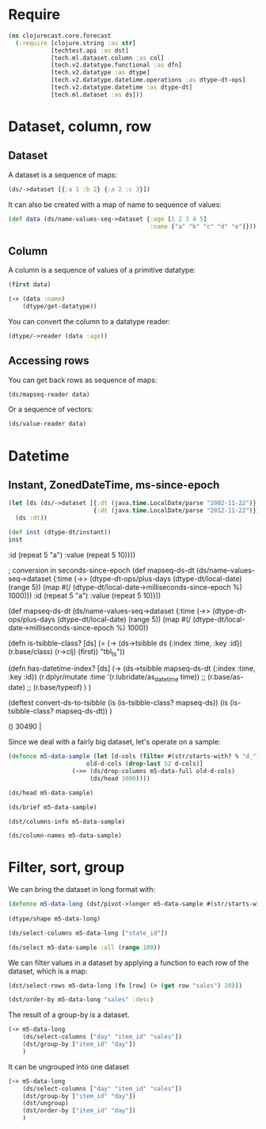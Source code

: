 * Require
#+BEGIN_SRC clojure
(ns clojurecast.core.forecast
  (:require [clojure.string :as str]
            [techtest.api :as dst]
            [tech.ml.dataset.column :as col]
            [tech.v2.datatype.functional :as dfn]
            [tech.v2.datatype :as dtype]
            [tech.v2.datatype.datetime.operations :as dtype-dt-ops]
            [tech.v2.datatype.datetime :as dtype-dt]
            [tech.ml.dataset :as ds]))
#+END_SRC

#+RESULTS:

* Dataset, column, row
** Dataset
A dataset is a sequence of maps:
#+BEGIN_SRC clojure
(ds/->dataset [{:a 1 :b 2} {:a 2 :c 3}])
#+END_SRC

#+RESULTS:
: _unnamed [2 3]:
:
: | :a | :b | :c |
: |----+----+----|
: |  1 |  2 |    |
: |  2 |    |  3 |

It can also be created with a map of name to sequence of values:
#+begin_src clojure
(def data (ds/name-values-seq->dataset {:age [1 2 3 4 5]
                                        :name ["a" "b" "c" "d" "e"]}))
#+end_src

#+RESULTS:
: #'clojurecast.core.forecast/data

** Column
A column is a sequence of values of a primitive datatype:
#+begin_src clojure
(first data)
#+end_src

#+RESULTS:
: #tech.ml.dataset.column<int64>[5]
: :age
: [1, 2, 3, 4, 5, ]

#+begin_src clojure
(-> (data :name)
    (dtype/get-datatype))
#+end_src

#+RESULTS:
: :string

You can convert the column to a datatype reader:
#+begin_src clojure
(dtype/->reader (data :age))
#+end_src

#+RESULTS:
| 1 | 2 | 3 | 4 | 5 |

** Accessing rows
You can get back rows as sequence of maps:
#+begin_src clojure
(ds/mapseq-reader data)
#+end_src

#+RESULTS:
| :name | a | :age | 1 |
| :name | b | :age | 2 |
| :name | c | :age | 3 |
| :name | d | :age | 4 |
| :name | e | :age | 5 |

Or a sequence of vectors:
#+begin_src clojure
(ds/value-reader data)
#+end_src

#+RESULTS:
| 1 | a |
| 2 | b |
| 3 | c |
| 4 | d |
| 5 | e |

* Datetime
** Instant, ZonedDateTime, ms-since-epoch
#+begin_src clojure
(let [ds (ds/->dataset [{:dt (java.time.LocalDate/parse "2002-11-22")}
                        {:dt (java.time.LocalDate/parse "2012-11-22")}])]
  (ds :dt))
#+end_src

#+begin_src clojure
(def inst (dtype-dt/instant))
inst
#+end_src

#+RESULTS:
| #'cl(def mapseq-ds (ds/name-values-seq->dataset {:time [1 2 3 4 5]
                                             :id (repeat 5 "a")
                                             :value (repeat 5 10)}))

                                        ; conversion in seconds-since-epoch
(def mapseq-ds-dt (ds/name-values-seq->dataset {:time (->> (dtype-dt-ops/plus-days (dtype-dt/local-date) (range 5))
                                                           (map #(/ (dtype-dt/local-date->milliseconds-since-epoch %) 1000)))
                                                :id (repeat 5 "a")
                                                :value (repeat 5 10)}))

(def mapseq-ds-dt (ds/name-values-seq->dataset {:time (->> (dtype-dt-ops/plus-days (dtype-dt/local-date) (range 5))
                                                           (map #(/ (dtype-dt/local-date->milliseconds-since-epoch %) 1000))

(defn is-tsibble-class? [ds]
  (= (-> (ds->tsibble ds {:index :time, :key :id})
         (r.base/class)
         (r->clj)
         (first))
     "tbl_ts"))

(defn has-datetime-index? [ds]
  (-> (ds->tsibble mapseq-ds-dt {:index :time, :key :id})
      (r.dplyr/mutate :time '(r.lubridate/as_datetime time))
      ;; (r.base/as-date)
      ;; (r.base/typeof)
      )
  )

(deftest convert-ds-to-tsibble
  (is (is-tsibble-class? mapseq-ds))
  (is (is-tsibble-class? mapseq-ds-dt))
  )

()
 30490 |

Since we deal with a fairly big dataset, let's operate on a sample:
#+begin_src clojure
(defonce m5-data-sample (let [d-cols (filter #(str/starts-with? % "d_") (ds/column-names m5-data-full))
                      old-d-cols (drop-last 52 d-cols)]
                  (->> (ds/drop-columns m5-data-full old-d-cols)
                       (ds/head 1000))))

#+end_src

#+RESULTS:
: #'clojurecast.core.forecast/m5-data-sample

#+begin_src clojure
(ds/head m5-data-sample)
#+end_src


#+begin_src clojure
(ds/brief m5-data-sample)
#+end_src

#+begin_src clojure
(dst/columns-info m5-data-sample)
#+end_src

#+RESULTS:
#+begin_example
_unnamed [58 4]:

| :categorical? |    :name | :size | :datatype |
|---------------+----------+-------+-----------|
|          true |       id |  1000 |   :string |
|          true |  item_id |  1000 |   :string |
|          true |  dept_id |  1000 |   :string |
|          true |   cat_id |  1000 |   :string |
|          true | store_id |  1000 |   :string |
|          true | state_id |  1000 |   :string |
|               |   d_1862 |  1000 |    :int16 |
|               |   d_1863 |  1000 |    :int16 |
|               |   d_1864 |  1000 |    :int16 |
|               |   d_1865 |  1000 |    :int16 |
|               |   d_1866 |  1000 |    :int16 |
|               |   d_1867 |  1000 |    :int16 |
|               |   d_1868 |  1000 |    :int16 |
|               |   d_1869 |  1000 |    :int16 |
|               |   d_1870 |  1000 |    :int16 |
|               |   d_1871 |  1000 |    :int16 |
|               |   d_1872 |  1000 |    :int16 |
|               |   d_1873 |  1000 |    :int16 |
|               |   d_1874 |  1000 |    :int16 |
|               |   d_1875 |  1000 |    :int16 |
|               |   d_1876 |  1000 |    :int16 |
|               |   d_1877 |  1000 |    :int16 |
|               |   d_1878 |  1000 |    :int16 |
|               |   d_1879 |  1000 |    :int16 |
|               |   d_1880 |  1000 |    :int16 |
#+end_example

#+begin_src clojure
(ds/column-names m5-data-sample)
#+end_src

* Filter, sort, group
We can bring the dataset in long format with:
#+BEGIN_SRC clojure
(defonce m5-data-long (dst/pivot->longer m5-data-sample #(str/starts-with? % "d_"){:target-cols       "day"
                                                                                   :value-column-name "sales"}))
(dtype/shape m5-data-long)
#+END_SRC

#+begin_src clojure
(ds/select-columns m5-data-long ["state_id"])
#+end_src

#+begin_src clojure
(ds/select m5-data-sample :all (range 100))
#+end_src

We can filter values in a dataset by applying a function to each row of the dataset, which is a map:
#+begin_src clojure
(dst/select-rows m5-data-long (fn [row] (> (get row "sales") 20)))
#+end_src

#+begin_src clojure
(dst/order-by m5-data-long "sales" :desc)
#+end_src

#+RESULTS:
#+begin_example
resources/sales.csv [52000 8]:

|                              id |         item_id |     dept_id |    cat_id | store_id | state_id |    day | sales |
|---------------------------------+-----------------+-------------+-----------+----------+----------+--------+-------|
|   HOBBIES_1_254_CA_1_validation |   HOBBIES_1_254 |   HOBBIES_1 |   HOBBIES |     CA_1 |       CA | d_1870 |    70 |
|   HOBBIES_1_048_CA_1_validation |   HOBBIES_1_048 |   HOBBIES_1 |   HOBBIES |     CA_1 |       CA | d_1864 |    62 |
|   HOBBIES_1_048_CA_1_validation |   HOBBIES_1_048 |   HOBBIES_1 |   HOBBIES |     CA_1 |       CA | d_1892 |    54 |
|   HOBBIES_1_048_CA_1_validation |   HOBBIES_1_048 |   HOBBIES_1 |   HOBBIES |     CA_1 |       CA | d_1900 |    53 |
|   HOBBIES_1_261_CA_1_validation |   HOBBIES_1_261 |   HOBBIES_1 |   HOBBIES |     CA_1 |       CA | d_1900 |    50 |
|   HOBBIES_1_369_CA_1_validation |   HOBBIES_1_369 |   HOBBIES_1 |   HOBBIES |     CA_1 |       CA | d_1905 |    49 |
|   HOBBIES_1_278_CA_1_validation |   HOBBIES_1_278 |   HOBBIES_1 |   HOBBIES |     CA_1 |       CA | d_1897 |    48 |
|   HOBBIES_1_268_CA_1_validation |   HOBBIES_1_268 |   HOBBIES_1 |   HOBBIES |     CA_1 |       CA | d_1882 |    46 |
|   HOBBIES_1_369_CA_1_validation |   HOBBIES_1_369 |   HOBBIES_1 |   HOBBIES |     CA_1 |       CA | d_1870 |    46 |
|   HOBBIES_1_268_CA_1_validation |   HOBBIES_1_268 |   HOBBIES_1 |   HOBBIES |     CA_1 |       CA | d_1906 |    44 |
|   HOBBIES_1_268_CA_1_validation |   HOBBIES_1_268 |   HOBBIES_1 |   HOBBIES |     CA_1 |       CA | d_1869 |    42 |
|   HOBBIES_1_268_CA_1_validation |   HOBBIES_1_268 |   HOBBIES_1 |   HOBBIES |     CA_1 |       CA | d_1895 |    42 |
|   HOBBIES_1_398_CA_1_validation |   HOBBIES_1_398 |   HOBBIES_1 |   HOBBIES |     CA_1 |       CA | d_1884 |    40 |
|   HOBBIES_1_008_CA_1_validation |   HOBBIES_1_008 |   HOBBIES_1 |   HOBBIES |     CA_1 |       CA | d_1891 |    38 |
|   HOBBIES_1_404_CA_1_validation |   HOBBIES_1_404 |   HOBBIES_1 |   HOBBIES |     CA_1 |       CA | d_1864 |    38 |
|   HOBBIES_1_404_CA_1_validation |   HOBBIES_1_404 |   HOBBIES_1 |   HOBBIES |     CA_1 |       CA | d_1887 |    38 |
|   HOBBIES_1_008_CA_1_validation |   HOBBIES_1_008 |   HOBBIES_1 |   HOBBIES |     CA_1 |       CA | d_1907 |    37 |
|   HOBBIES_1_268_CA_1_validation |   HOBBIES_1_268 |   HOBBIES_1 |   HOBBIES |     CA_1 |       CA | d_1889 |    37 |
|   HOBBIES_1_169_CA_1_validation |   HOBBIES_1_169 |   HOBBIES_1 |   HOBBIES |     CA_1 |       CA | d_1869 |    37 |
|   HOBBIES_1_286_CA_1_validation |   HOBBIES_1_286 |   HOBBIES_1 |   HOBBIES |     CA_1 |       CA | d_1901 |    36 |
|   HOBBIES_1_288_CA_1_validation |   HOBBIES_1_288 |   HOBBIES_1 |   HOBBIES |     CA_1 |       CA | d_1900 |    36 |
|   HOBBIES_1_189_CA_1_validation |   HOBBIES_1_189 |   HOBBIES_1 |   HOBBIES |     CA_1 |       CA | d_1913 |    35 |
| HOUSEHOLD_1_334_CA_1_validation | HOUSEHOLD_1_334 | HOUSEHOLD_1 | HOUSEHOLD |     CA_1 |       CA | d_1898 |    35 |
|   HOBBIES_1_319_CA_1_validation |   HOBBIES_1_319 |   HOBBIES_1 |   HOBBIES |     CA_1 |       CA | d_1871 |    34 |
|   HOBBIES_1_371_CA_1_validation |   HOBBIES_1_371 |   HOBBIES_1 |   HOBBIES |     CA_1 |       CA | d_1892 |    33 |
#+end_example

The result of a group-by is a dataset.
#+BEGIN_SRC clojure
(-> m5-data-long
    (ds/select-columns ["day" "item_id" "sales"])
    (dst/group-by ["item_id" "day"])
    )
#+END_SRC

#+RESULTS:

It can be ungrouped into one dataset
#+begin_src clojure
(-> m5-data-long
    (ds/select-columns ["day" "item_id" "sales"])
    (dst/group-by ["item_id" "day"])
    (dst/ungroup)
    (dst/order-by ["item_id" "day"])
    )
#+end_src

#+RESULTS:
#+begin_example
_unnamed [52000 3]:

|    day |       item_id | sales |
|--------+---------------+-------|
| d_1862 | HOBBIES_1_001 |     1 |
| d_1863 | HOBBIES_1_001 |     0 |
| d_1864 | HOBBIES_1_001 |     1 |
| d_1865 | HOBBIES_1_001 |     0 |
| d_1866 | HOBBIES_1_001 |     0 |
| d_1867 | HOBBIES_1_001 |     1 |
| d_1868 | HOBBIES_1_001 |     1 |
| d_1869 | HOBBIES_1_001 |     3 |
| d_1870 | HOBBIES_1_001 |     0 |
| d_1871 | HOBBIES_1_001 |     0 |
| d_1872 | HOBBIES_1_001 |     0 |
| d_1873 | HOBBIES_1_001 |     1 |
| d_1874 | HOBBIES_1_001 |     1 |
| d_1875 | HOBBIES_1_001 |     1 |
| d_1876 | HOBBIES_1_001 |     3 |
| d_1877 | HOBBIES_1_001 |     1 |
| d_1878 | HOBBIES_1_001 |     3 |
| d_1879 | HOBBIES_1_001 |     1 |
| d_1880 | HOBBIES_1_001 |     2 |
| d_1881 | HOBBIES_1_001 |     2 |
| d_1882 | HOBBIES_1_001 |     0 |
| d_1883 | HOBBIES_1_001 |     1 |
| d_1884 | HOBBIES_1_001 |     1 |
| d_1885 | HOBBIES_1_001 |     1 |
| d_1886 | HOBBIES_1_001 |     1 |
#+end_example
